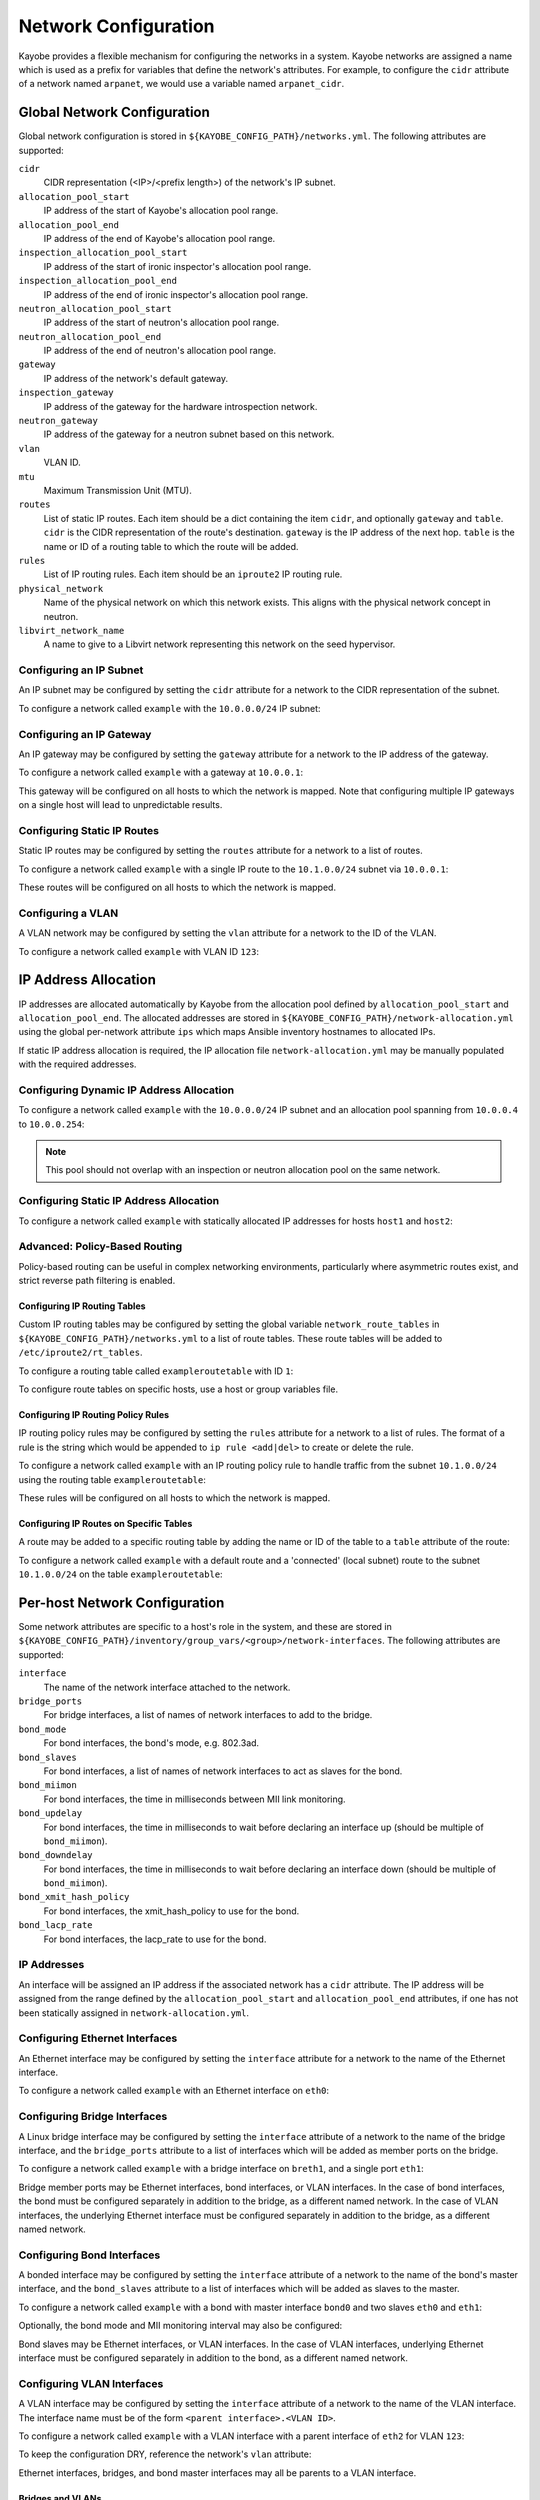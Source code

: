 =====================
Network Configuration
=====================

Kayobe provides a flexible mechanism for configuring the networks in a system.
Kayobe networks are assigned a name which is used as a prefix for variables
that define the network's attributes.  For example, to configure the ``cidr``
attribute of a network named ``arpanet``, we would use a variable named
``arpanet_cidr``.

Global Network Configuration
============================

Global network configuration is stored in
``${KAYOBE_CONFIG_PATH}/networks.yml``.  The following attributes are
supported:

``cidr``
    CIDR representation (<IP>/<prefix length>) of the network's IP subnet.
``allocation_pool_start``
    IP address of the start of Kayobe's allocation pool range.
``allocation_pool_end``
    IP address of the end of Kayobe's allocation pool range.
``inspection_allocation_pool_start``
    IP address of the start of ironic inspector's allocation pool range.
``inspection_allocation_pool_end``
    IP address of the end of ironic inspector's allocation pool range.
``neutron_allocation_pool_start``
    IP address of the start of neutron's allocation pool range.
``neutron_allocation_pool_end``
    IP address of the end of neutron's allocation pool range.
``gateway``
    IP address of the network's default gateway.
``inspection_gateway``
    IP address of the gateway for the hardware introspection network.
``neutron_gateway``
    IP address of the gateway for a neutron subnet based on this network.
``vlan``
    VLAN ID.
``mtu``
    Maximum Transmission Unit (MTU).
``routes``
    List of static IP routes. Each item should be a dict containing the
    item ``cidr``, and optionally ``gateway`` and ``table``. ``cidr`` is the CIDR
    representation of the route's destination. ``gateway`` is the IP address of
    the next hop. ``table`` is the name or ID of a routing table to which the
    route will be added.
``rules``
    List of IP routing rules. Each item should be an ``iproute2`` IP routing
    rule.
``physical_network``
    Name of the physical network on which this network exists. This aligns with
    the physical network concept in neutron.
``libvirt_network_name``
    A name to give to a Libvirt network representing this network on the seed
    hypervisor.

Configuring an IP Subnet
------------------------

An IP subnet may be configured by setting the ``cidr`` attribute for a network
to the CIDR representation of the subnet.

To configure a network called ``example`` with the ``10.0.0.0/24`` IP subnet:

.. code-block:: yaml
   :caption: ``networks.yml``

   example_cidr: 10.0.0.0/24

Configuring an IP Gateway
-------------------------

An IP gateway may be configured by setting the ``gateway`` attribute for a
network to the IP address of the gateway.

To configure a network called ``example`` with a gateway at ``10.0.0.1``:

.. code-block:: yaml
   :caption: ``networks.yml``

   example_gateway: 10.0.0.1

This gateway will be configured on all hosts to which the network is mapped.
Note that configuring multiple IP gateways on a single host will lead to
unpredictable results.

Configuring Static IP Routes
----------------------------

Static IP routes may be configured by setting the ``routes`` attribute for a
network to a list of routes.

To configure a network called ``example`` with a single IP route to the
``10.1.0.0/24`` subnet via ``10.0.0.1``:

.. code-block:: yaml
   :caption: ``networks.yml``

   example_routes:
     - cidr: 10.1.0.0/24
       gateway: 10.0.0.1

These routes will be configured on all hosts to which the network is mapped.

Configuring a VLAN
------------------

A VLAN network may be configured by setting the ``vlan`` attribute for a
network to the ID of the VLAN.

To configure a network called ``example`` with VLAN ID ``123``:

.. code-block:: yaml
   :caption: ``networks.yml``

   example_vlan: 123

IP Address Allocation
=====================

IP addresses are allocated automatically by Kayobe from the
allocation pool
defined by ``allocation_pool_start`` and ``allocation_pool_end``.  The
allocated addresses are stored in
``${KAYOBE_CONFIG_PATH}/network-allocation.yml`` using the global per-network
attribute ``ips`` which maps Ansible inventory hostnames to allocated IPs.

If static IP address allocation is required, the IP allocation file
``network-allocation.yml`` may be manually populated with the required
addresses.

Configuring Dynamic IP Address Allocation
-----------------------------------------

To configure a network called ``example`` with the ``10.0.0.0/24`` IP subnet
and an allocation pool spanning from ``10.0.0.4`` to ``10.0.0.254``:

.. code-block:: yaml
   :caption: ``networks.yml``

   example_cidr: 10.0.0.0/24
   example_allocation_pool_start: 10.0.0.4
   example_allocation_pool_end: 10.0.0.254

.. note::

   This pool should not overlap with an inspection or neutron allocation pool
   on the same network.

Configuring Static IP Address Allocation
----------------------------------------

To configure a network called ``example`` with statically allocated IP
addresses for hosts ``host1`` and ``host2``:

.. code-block:: yaml
   :caption: ``network-allocation.yml``

   example_ips:
     host1: 10.0.0.1
     host2: 10.0.0.2

Advanced: Policy-Based Routing
------------------------------

Policy-based routing can be useful in complex networking environments,
particularly where asymmetric routes exist, and strict reverse path filtering
is enabled.

Configuring IP Routing Tables
^^^^^^^^^^^^^^^^^^^^^^^^^^^^^

Custom IP routing tables may be configured by setting the global variable
``network_route_tables`` in ``${KAYOBE_CONFIG_PATH}/networks.yml`` to a list of
route tables. These route tables will be added to ``/etc/iproute2/rt_tables``.

To configure a routing table called ``exampleroutetable`` with ID ``1``:

.. code-block:: yaml
   :caption: ``networks.yml``

   network_route_tables:
     - name: exampleroutetable
       id: 1

To configure route tables on specific hosts, use a host or group variables
file.

Configuring IP Routing Policy Rules
^^^^^^^^^^^^^^^^^^^^^^^^^^^^^^^^^^^

IP routing policy rules may be configured by setting the ``rules`` attribute
for a network to a list of rules. The format of a rule is the string which
would be appended to ``ip rule <add|del>`` to create or delete the rule.

To configure a network called ``example`` with an IP routing policy rule to
handle traffic from the subnet ``10.1.0.0/24`` using the routing table
``exampleroutetable``:

.. code-block:: yaml
   :caption: ``networks.yml``

   example_rules:
     - from 10.1.0.0/24 table exampleroutetable

These rules will be configured on all hosts to which the network is mapped.

Configuring IP Routes on Specific Tables
^^^^^^^^^^^^^^^^^^^^^^^^^^^^^^^^^^^^^^^^

A route may be added to a specific routing table by adding the name or ID of
the table to a ``table`` attribute of the route:

To configure a network called ``example`` with a default route and a
'connected' (local subnet) route to the subnet ``10.1.0.0/24`` on the table
``exampleroutetable``:

.. code-block:: yaml
   :caption: ``networks.yml``

   example_routes:
     - cidr: 0.0.0.0/0
       gateway 10.1.0.1
       table: exampleroutetable
     - cidr: 10.1.0.0/24
       table: exampleroutetable

Per-host Network Configuration
==============================

Some network attributes are specific to a host's role in the system, and
these are stored in
``${KAYOBE_CONFIG_PATH}/inventory/group_vars/<group>/network-interfaces``.
The following attributes are supported:

``interface``
    The name of the network interface attached to the network.
``bridge_ports``
    For bridge interfaces, a list of names of network interfaces to add to the
    bridge.
``bond_mode``
    For bond interfaces, the bond's mode, e.g. 802.3ad.
``bond_slaves``
    For bond interfaces, a list of names of network interfaces to act as slaves
    for the bond.
``bond_miimon``
    For bond interfaces, the time in milliseconds between MII link monitoring.
``bond_updelay``
    For bond interfaces, the time in milliseconds to wait before declaring an
    interface up (should be multiple of ``bond_miimon``).
``bond_downdelay``
    For bond interfaces, the time in milliseconds to wait before declaring an
    interface down (should be multiple of ``bond_miimon``).
``bond_xmit_hash_policy``
    For bond interfaces, the xmit_hash_policy to use for the bond.
``bond_lacp_rate``
    For bond interfaces, the lacp_rate to use for the bond.

IP Addresses
------------

An interface will be assigned an IP address if the associated network has a
``cidr`` attribute. The IP address will be assigned from the range defined by
the ``allocation_pool_start`` and ``allocation_pool_end`` attributes, if one
has not been statically assigned in ``network-allocation.yml``.

Configuring Ethernet Interfaces
-------------------------------

An Ethernet interface may be configured by setting the ``interface`` attribute
for a network to the name of the Ethernet interface.

To configure a network called ``example`` with an Ethernet interface on
``eth0``:

.. code-block:: yaml
   :caption: ``inventory/group_vars/<group>/network-interfaces``

   example_interface: eth0

.. _configuring-bridge-interfaces:

Configuring Bridge Interfaces
-----------------------------

A Linux bridge interface may be configured by setting the ``interface``
attribute of a network to the name of the bridge interface, and the
``bridge_ports`` attribute to a list of interfaces which will be added as
member ports on the bridge.

To configure a network called ``example`` with a bridge interface on
``breth1``, and a single port ``eth1``:

.. code-block:: yaml
   :caption: ``inventory/group_vars/<group>/network-interfaces``

   example_interface: breth1
   example_bridge_ports:
     - eth1

Bridge member ports may be Ethernet interfaces, bond interfaces, or VLAN
interfaces.  In the case of bond interfaces, the bond must be configured
separately in addition to the bridge, as a different named network.  In the
case of VLAN interfaces, the underlying Ethernet interface must be configured
separately in addition to the bridge, as a different named network.

Configuring Bond Interfaces
---------------------------

A bonded interface may be configured by setting the ``interface`` attribute of
a network to the name of the bond's master interface, and the ``bond_slaves``
attribute to a list of interfaces which will be added as slaves to the master.

To configure a network called ``example`` with a bond with master interface
``bond0`` and two slaves ``eth0`` and ``eth1``:

.. code-block:: yaml
   :caption: ``inventory/group_vars/<group>/network-interfaces``

   example_interface: bond0
   example_bond_slaves:
     - eth0
     - eth1

Optionally, the bond mode and MII monitoring interval may also be configured:

.. code-block:: yaml
   :caption: ``inventory/group_vars/<group>/network-interfaces``

   example_bond_mode: 802.3ad
   example_bond_miimon: 100

Bond slaves may be Ethernet interfaces, or VLAN interfaces.  In the case of
VLAN interfaces, underlying Ethernet interface must be configured separately in
addition to the bond, as a different named network.

Configuring VLAN Interfaces
---------------------------

A VLAN interface may be configured by setting the ``interface`` attribute  of a
network to the name of the VLAN interface.  The interface name must be of the
form ``<parent interface>.<VLAN ID>``.

To configure a network called ``example`` with a VLAN interface with a parent
interface of ``eth2`` for VLAN ``123``:

.. code-block:: yaml
   :caption: ``inventory/group_vars/<group>/network-interfaces``

   example_interface: eth2.123

To keep the configuration DRY, reference the network's ``vlan`` attribute:

.. code-block:: yaml
   :caption: ``inventory/group_vars/<group>/network-interfaces``

   example_interface: "eth2.{{ example_vlan }}"

Ethernet interfaces, bridges, and bond master interfaces may all be parents to
a VLAN interface.

Bridges and VLANs
^^^^^^^^^^^^^^^^^

Adding a VLAN interface to a bridge directly will allow tagged traffic for that
VLAN to be forwarded by the bridge, whereas adding a VLAN interface to an
Ethernet or bond interface that is a bridge member port will prevent tagged
traffic for that VLAN being forwarded by the bridge.

Network Role Configuration
==========================

In order to provide flexibility in the system's network topology, Kayobe maps
the named networks to logical network roles.  A single named network may
perform multiple roles, or even none at all.  The available roles are:

Overcloud out-of-band network (``oob_oc_net_name``)
    Name of the network used by the seed to access the out-of-band management
    controllers of the bare metal overcloud hosts.
Overcloud provisioning network (``provision_oc_net_name``)
    Name of the network used by the seed to provision the bare metal overcloud
    hosts.
Workload out-of-band network (``oob_wl_net_name``)
    Name of the network used by the overcloud hosts to access the out-of-band
    management controllers of the bare metal workload hosts.
Workload provisioning network (``provision_wl_net_name``)
    Name of the network used by the overcloud hosts to provision the bare metal
    workload hosts.
Internal network (``internal_net_name``)
    Name of the network used to expose the internal OpenStack API endpoints.
Public network (``public_net_name``)
    Name of the network used to expose the public OpenStack API endpoints.
External networks (``external_net_names``, deprecated: ``external_net_name``)
    List of names of networks used to provide external network access via
    Neutron. If ``external_net_name`` is defined, ``external_net_names``
    defaults to a list containing only that network.
Storage network (``storage_net_name``)
    Name of the network used to carry storage data traffic.
Storage management network (``storage_mgmt_net_name``)
    Name of the network used to carry storage management traffic.
Workload inspection network (``inspection_net_name``)
    Name of the network used to perform hardware introspection on the bare
    metal workload hosts.

These roles are configured in ``${KAYOBE_CONFIG_PATH}/networks.yml``.

Configuring Network Roles
-------------------------

To configure network roles in a system with two networks, ``example1`` and
``example2``:

.. code-block:: yaml
   :caption: ``networks.yml``

   oob_oc_net_name: example1
   provision_oc_net_name: example1
   oob_wl_net_name: example1
   provision_wl_net_name: example2
   internal_net_name: example2
   public_net_name: example2
   external_net_name: example2
   storage_net_name: example2
   storage_mgmt_net_name: example2
   inspection_net_name: example2

Overcloud Provisioning Network
------------------------------

If using a seed to inspect the bare metal overcloud hosts, it is necessary to
define a DHCP allocation pool for the seed's ironic inspector DHCP server using
the ``inspection_allocation_pool_start`` and ``inspection_allocation_pool_end``
attributes of the overcloud provisioning network.

.. note::

   This example assumes that the ``example`` network is mapped to
   ``provision_oc_net_name``.

To configure a network called ``example`` with an inspection allocation pool:

.. code-block:: yaml

   example_inspection_allocation_pool_start: 10.0.0.128
   example_inspection_allocation_pool_end: 10.0.0.254

.. note::

   This pool should not overlap with a kayobe allocation pool on the same
   network.

Workload Provisioning Network
-----------------------------

If using the overcloud to provision bare metal workload (compute) hosts, it is
necessary to define an IP allocation pool for the overcloud's neutron
provisioning network using the ``neutron_allocation_pool_start`` and
``neutron_allocation_pool_end`` attributes of the workload provisioning
network.

.. note::

   This example assumes that the ``example`` network is mapped to
   ``provision_wl_net_name``.

To configure a network called ``example`` with a neutron provisioning
allocation pool:

.. code-block:: yaml

   example_neutron_allocation_pool_start: 10.0.1.128
   example_neutron_allocation_pool_end: 10.0.1.195

.. note::

   This pool should not overlap with a kayobe or inspection allocation pool on
   the same network.

Workload Inspection Network
---------------------------

If using the overcloud to inspect bare metal workload (compute) hosts, it is
necessary to define a DHCP allocation pool for the overcloud's ironic inspector
DHCP server using the ``inspection_allocation_pool_start`` and
``inspection_allocation_pool_end`` attributes of the workload provisioning
network.

.. note::

   This example assumes that the ``example`` network is mapped to
   ``provision_wl_net_name``.

To configure a network called ``example`` with an inspection allocation pool:

.. code-block:: yaml

   example_inspection_allocation_pool_start: 10.0.1.196
   example_inspection_allocation_pool_end: 10.0.1.254

.. note::

   This pool should not overlap with a kayobe or neutron allocation pool on the
   same network.

Neutron Networking
==================

.. note::

   This assumes the use of the neutron ``openvswitch`` ML2 mechanism driver for
   control plane networking.

Certain modes of operation of neutron require layer 2 access to physical
networks in the system.  Hosts in the ``network`` group (by default, this is
the same as the ``controllers`` group) run the neutron networking services
(Open vSwitch agent, DHCP agent, L3 agent, metadata agent, etc.).

The kayobe network configuration must ensure that the neutron Open
vSwitch bridges on the network hosts have access to the external network.  If
bare metal compute nodes are in use, then they must also have access to the
workload provisioning network. This can be done by ensuring that the external
and workload provisioning network interfaces are bridges.  Kayobe will ensure
connectivity between these Linux bridges and the neutron Open vSwitch bridges
via a virtual Ethernet pair.  See :ref:`configuring-bridge-interfaces`.

Network to Host Mapping
=======================

Networks are mapped to hosts using the variable ``network_interfaces``.
Kayobe's playbook group variables define some sensible defaults for this
variable for hosts in the top level standard groups.  These defaults are set
using the network roles typically required by the group.

Seed
----

By default, the seed is attached to the following networks:

* overcloud out-of-band network
* overcloud provisioning network

This list may be extended by setting ``seed_extra_network_interfaces`` to a
list of names of additional networks to attach.  Alternatively, the list may be
completely overridden by setting ``seed_network_interfaces``.  These variables
are found in ``${KAYOBE_CONFIG_PATH}/seed.yml``.

Seed Hypervisor
---------------

By default, the seed hypervisor is attached to the same networks as the seed.

This list may be extended by setting
``seed_hypervisor_extra_network_interfaces`` to a list of names of additional
networks to attach.  Alternatively, the list may be
completely overridden by setting ``seed_hypervisor_network_interfaces``.  These
variables are found in ``${KAYOBE_CONFIG_PATH}/seed-hypervisor.yml``.

Controllers
-----------

By default, controllers are attached to the following networks:

* overcloud provisioning network
* workload (compute) out-of-band network
* workload (compute) provisioning network
* internal network
* storage network
* storage management network

In addition, if the controllers are also in the ``network`` group, they are
attached to the following networks:

* public network
* external network

This list may be extended by setting ``controller_extra_network_interfaces`` to a
list of names of additional networks to attach.  Alternatively, the list may be
completely overridden by setting ``controller_network_interfaces``.  These
variables are found in ``${KAYOBE_CONFIG_PATH}/controllers.yml``.

Monitoring Hosts
----------------

By default, the monitoring hosts are attached to the same networks as the
controllers when they are in the ``controllers`` group.  If the monitoring
hosts are not in the ``controllers`` group, they are attached to the following
networks by default:

* overcloud provisioning network
* internal network
* public network

This list may be extended by setting ``monitoring_extra_network_interfaces`` to
a list of names of additional networks to attach.  Alternatively, the list may
be completely overridden by setting ``monitoring_network_interfaces``.  These
variables are found in ``${KAYOBE_CONFIG_PATH}/monitoring.yml``.

Virtualised Compute Hosts
-------------------------

By default, virtualised compute hosts are attached to the following networks:

* overcloud provisioning network
* internal network
* storage network

This list may be extended by setting ``compute_extra_network_interfaces`` to a
list of names of additional networks to attach.  Alternatively, the list may be
completely overridden by setting ``compute_network_interfaces``.  These
variables are found in ``${KAYOBE_CONFIG_PATH}/compute.yml``.

Other Hosts
-----------

If additional hosts are managed by kayobe, the networks to which these hosts
are attached may be defined in a host or group variables file.  See
:ref:`control-plane-service-placement` for further details.

Complete Example
================

The following example combines the complete network configuration into a single
system configuration.  In our example cloud we have three networks:
``management``, ``cloud`` and ``external``:

.. parsed-literal::

                 +------------+         +----------------+             +----------------+
                 |            |         |                +-+           |                +-+
                 |            |         |                | +-+         |  Bare metal    | +-+
                 |    Seed    |         |  Cloud hosts   | | |         |  compute hosts | | |
                 |            |         |                | | |         |                | | |
                 |            |         |                | | |         |                | | |
                 +-----+------+         +----------------+ | |         +----------------+ | |
                       |                 +-----------------+ |          +-----------------+ |
                       |                   +-----------------+            +-----------------+
                       |                        |  |  |                           |
                       |                        |  |  |                           |
                       |                        |  |  |                           |
                       |                        |  |  |                           |
   management +--------+------------------------+----------------------------------------------+
                                                   |  |                           |
   cloud      +------------------------------------+------------------------------+------------+
                                                      |
   external   +---------------------------------------+----------------------------------------+

The ``management`` network is used to access the servers' BMCs and by the seed
to inspect and provision the cloud hosts.  The ``cloud`` network carries all
internal control plane and storage traffic, and is used by the control plane to
provision the bare metal compute hosts.  Finally, the ``external`` network
links the cloud to the outside world.

We could describe such a network as follows:

.. code-block:: yaml
   :caption: ``networks.yml``

   ---
   # Network role mappings.
   oob_oc_net_name: management
   provision_oc_net_name: management
   oob_wl_net_name: management
   provision_wl_net_name: cloud
   internal_net_name: cloud
   public_net_name: external
   external_net_name: external
   storage_net_name: cloud
   storage_mgmt_net_name: cloud
   inspection_net_name: cloud

   # management network definition.
   management_cidr: 10.0.0.0/24
   management_allocation_pool_start: 10.0.0.1
   management_allocation_pool_end: 10.0.0.127
   management_inspection_allocation_pool_start: 10.0.0.128
   management_inspection_allocation_pool_end: 10.0.0.254

   # cloud network definition.
   cloud_cidr: 10.0.1.0/24
   cloud_allocation_pool_start: 10.0.1.1
   cloud_allocation_pool_end: 10.0.1.127
   cloud_inspection_allocation_pool_start: 10.0.1.128
   cloud_inspection_allocation_pool_end: 10.0.1.195
   cloud_neutron_allocation_pool_start: 10.0.1.196
   cloud_neutron_allocation_pool_end: 10.0.1.254

   # external network definition.
   external_cidr: 10.0.3.0/24
   external_allocation_pool_start: 10.0.3.1
   external_allocation_pool_end: 10.0.3.127
   external_neutron_allocation_pool_start: 10.0.3.128
   external_neutron_allocation_pool_end: 10.0.3.254
   external_routes:
     - cidr 10.0.4.0/24
       gateway: 10.0.3.1

We can map these networks to network interfaces on the seed and controller hosts:

.. code-block:: yaml
   :caption: ``inventory/group_vars/seed/network-interfaces``

   ---
   management_interface: eth0

.. code-block:: yaml
   :caption: ``inventory/group_vars/controllers/network-interfaces``

   ---
   management_interface: eth0
   cloud_interface: breth1
   cloud_bridge_ports:
     - eth1
   external_interface: eth2

We have defined a bridge for the cloud network on the controllers as this will
allow it to be plugged into a neutron Open vSwitch bridge.

Kayobe will allocate IP addresses for the hosts that it manages:

.. code-block:: yaml
   :caption: ``network-allocation.yml``

   ---
   management_ips:
     seed: 10.0.0.1
     control0: 10.0.0.2
     control1: 10.0.0.3
     control2: 10.0.0.4
   cloud_ips:
     control0: 10.0.1.1
     control1: 10.0.1.2
     control2: 10.0.1.3
   external_ips:
     control0: 10.0.3.1
     control1: 10.0.3.2
     control2: 10.0.3.3

Note that although this file does not need to be created manually, doing so
allows for a predictable IP address mapping which may be desirable in some
cases.
